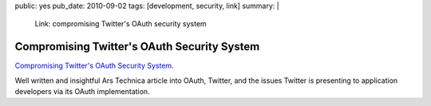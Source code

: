 public: yes
pub_date: 2010-09-02
tags: [development, security, link]
summary: |
    Link: compromising Twitter's OAuth security system

==============================================
  Compromising Twitter's OAuth Security System
==============================================

`Compromising Twitter's OAuth Security System`__.

__ http://arstechnica.com/security/guides/2010/09/twitter-a-case-study-on-how-to-do-oauth-wrong.ars

Well written and insightful Ars Technica article into OAuth, Twitter,
and the issues Twitter is presenting to application developers via its
OAuth implementation.
